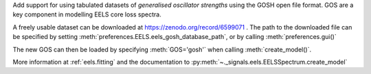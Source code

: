 Add support for using tabulated datasets of *generalised oscillator strengths* using the GOSH
open file format. GOS are a key component in modelling EELS core loss spectra.

A freely usable dataset can be downloaded at https://zenodo.org/record/6599071 .
The path to the downloaded file can be specified by setting :meth:`preferences.EELS.eels_gosh_database_path`,
or by calling :meth:`preferences.gui()`

The new GOS can then be loaded by specifying :meth:`GOS='gosh'` when calling :meth:`create_model()`.

More information at :ref:`eels.fitting` and the documentation to
:py:meth:`~._signals.eels.EELSSpectrum.create_model`